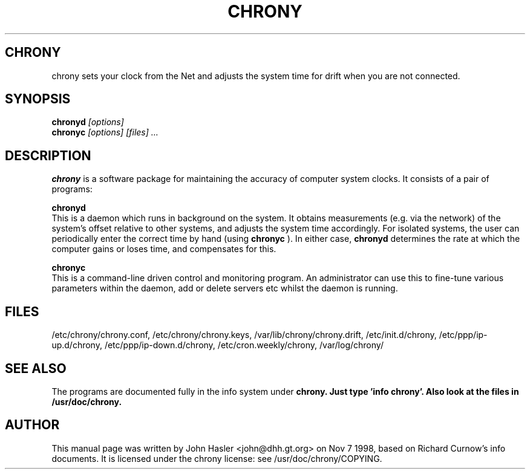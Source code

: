 .TH CHRONY 8 
.\" NAME should be all caps, SECTION should be 1-8, maybe w/ subsection
.\" other parms are allowed: see man(7), man(1)
.SH CHRONY
chrony sets your clock from the Net and adjusts the system time for drift 
when you are not connected.
.SH SYNOPSIS
.B chronyd
.I "[options]"
.br
.B chronyc
.I "[options] [files] ..."
.SH "DESCRIPTION"
.B chrony
is a software package for maintaining the accuracy of computer
system clocks.  It consists of a pair of programs:

.B chronyd
 This is a daemon which runs in background on the
system.  It obtains measurements (e.g. via the network) of the
system's offset relative to other systems, and adjusts the system
time accordingly.  For isolated systems, the user can periodically
enter the correct time by hand (using 
.B chronyc
).  In either case,
.B chronyd
determines the rate at which the computer gains or loses
time, and compensates for this.

.B chronyc
 This is a command-line driven control and monitoring
program.  An administrator can use this to fine-tune various
parameters within the daemon, add or delete servers etc whilst the
daemon is running.
.SH FILES
/etc/chrony/chrony.conf, /etc/chrony/chrony.keys, /var/lib/chrony/chrony.drift, 
/etc/init.d/chrony, /etc/ppp/ip-up.d/chrony, /etc/ppp/ip-down.d/chrony,
/etc/cron.weekly/chrony, /var/log/chrony/
.SH "SEE ALSO"
The programs are documented fully in the info system under
.B chrony.  Just type 'info chrony'.  Also look at the files in /usr/doc/chrony.
.
.SH AUTHOR
This manual page was written by  John Hasler <john@dhh.gt.org> on Nov 7 1998,
based on Richard Curnow's info documents. 
It is licensed under the chrony license: see /usr/doc/chrony/COPYING.
